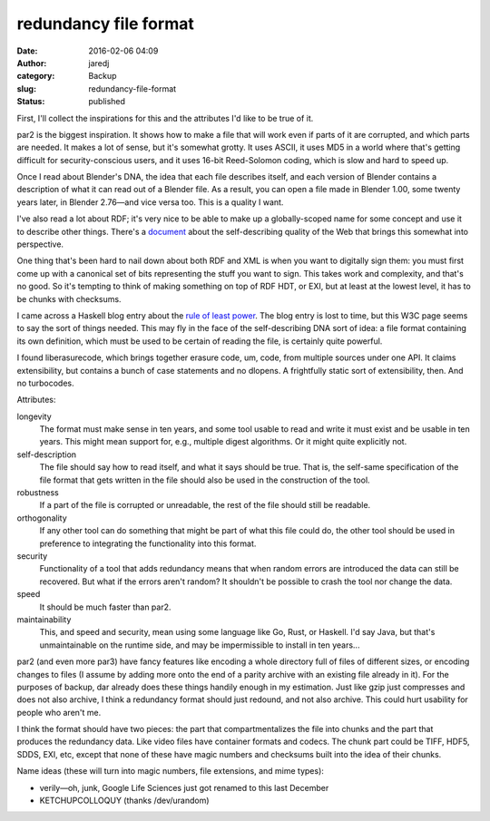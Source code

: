 redundancy file format
######################
:date: 2016-02-06 04:09
:author: jaredj
:category: Backup
:slug: redundancy-file-format
:status: published

First, I'll collect the inspirations for this and the attributes I'd
like to be true of it.

par2 is the biggest inspiration. It shows how to make a file that will
work even if parts of it are corrupted, and which parts are needed. It
makes a lot of sense, but it's somewhat grotty. It uses ASCII, it uses
MD5 in a world where that's getting difficult for security-conscious
users, and it uses 16-bit Reed-Solomon coding, which is slow and hard to
speed up.

Once I read about Blender's DNA, the idea that each file describes
itself, and each version of Blender contains a description of what it
can read out of a Blender file. As a result, you can open a file made in
Blender 1.00, some twenty years later, in Blender 2.76—and vice versa
too. This is a quality I want.

I've also read a lot about RDF; it's very nice to be able to make up a
globally-scoped name for some concept and use it to describe other
things. There's a
`document <https://www.w3.org/2001/tag/doc/selfDescribingDocuments.html>`__
about the self-describing quality of the Web that brings this somewhat
into perspective.

One thing that's been hard to nail down about both RDF and XML is when
you want to digitally sign them: you must first come up with a canonical
set of bits representing the stuff you want to sign. This takes work and
complexity, and that's no good. So it's tempting to think of making
something on top of RDF HDT, or EXI, but at least at the lowest level,
it has to be chunks with checksums.

I came across a Haskell blog entry about the `rule of least
power <https://www.w3.org/2001/tag/doc/leastPower.html>`__. The blog
entry is lost to time, but this W3C page seems to say the sort of things
needed. This may fly in the face of the self-describing DNA sort of
idea: a file format containing its own definition, which must be used to
be certain of reading the file, is certainly quite powerful.

I found liberasurecode, which brings together erasure code, um, code,
from multiple sources under one API. It claims extensibility, but
contains a bunch of case statements and no dlopens. A frightfully static
sort of extensibility, then. And no turbocodes.

Attributes:

longevity
    The format must make sense in ten years, and some tool usable to
    read and write it must exist and be usable in ten years. This might
    mean support for, e.g., multiple digest algorithms. Or it might
    quite explicitly not.
self-description
    The file should say how to read itself, and what it says should be
    true. That is, the self-same specification of the file format that
    gets written in the file should also be used in the construction of
    the tool.
robustness
    If a part of the file is corrupted or unreadable, the rest of the
    file should still be readable.
orthogonality
    If any other tool can do something that might be part of what this
    file could do, the other tool should be used in preference to
    integrating the functionality into this format.
security
    Functionality of a tool that adds redundancy means that when random
    errors are introduced the data can still be recovered. But what if
    the errors aren't random? It shouldn't be possible to crash the tool
    nor change the data.
speed
    It should be much faster than par2.
maintainability
    This, and speed and security, mean using some language like Go,
    Rust, or Haskell. I'd say Java, but that's unmaintainable on the
    runtime side, and may be impermissible to install in ten years...

par2 (and even more par3) have fancy features like encoding a whole
directory full of files of different sizes, or encoding changes to files
(I assume by adding more onto the end of a parity archive with an
existing file already in it). For the purposes of backup, dar already
does these things handily enough in my estimation. Just like gzip just
compresses and does not also archive, I think a redundancy format should
just redound, and not also archive. This could hurt usability for people
who aren't me.

I think the format should have two pieces: the part that
compartmentalizes the file into chunks and the part that produces the
redundancy data. Like video files have container formats and codecs. The
chunk part could be TIFF, HDF5, SDDS, EXI, etc, except that none of
these have magic numbers and checksums built into the idea of their
chunks.

Name ideas (these will turn into magic numbers, file extensions, and
mime types):

-  verily—oh, junk, Google Life Sciences just got renamed to this last
   December
-  KETCHUPCOLLOQUY (thanks /dev/urandom)
